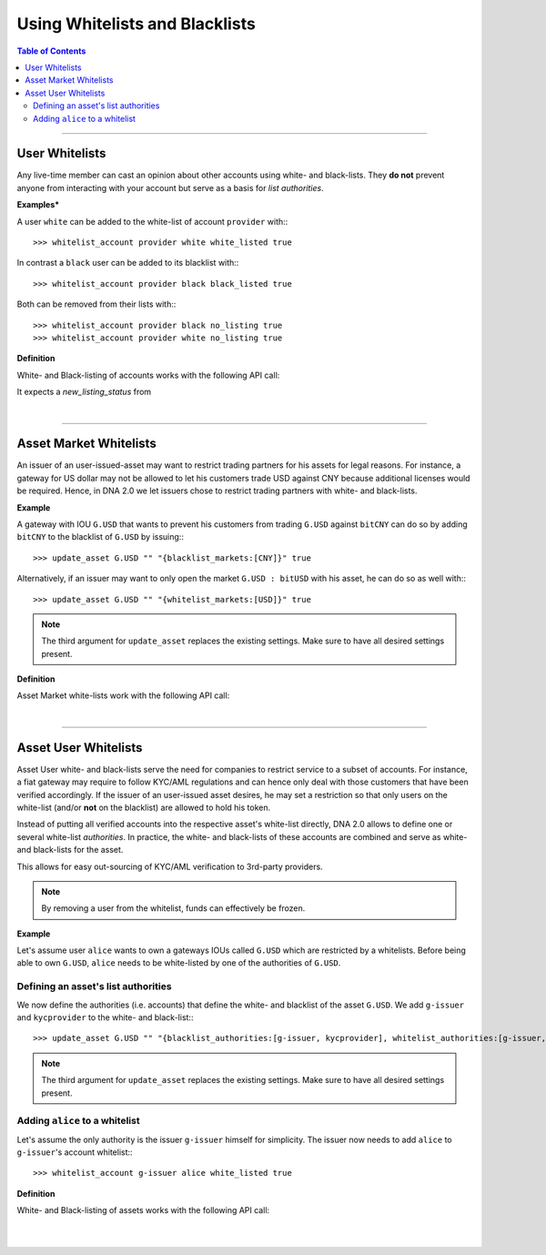 
.. _using-white-black-lists:

*********************************
Using Whitelists and Blacklists
*********************************

.. contents:: Table of Contents
   :local:
   
--------------------


User Whitelists
=====================

Any live-time member can cast an opinion about other accounts using white- and
black-lists. They **do not** prevent anyone from interacting with your account
but serve as a basis for *list authorities*.

**Examples***

A user ``white`` can be added to the white-list of account ``provider`` with:::

    >>> whitelist_account provider white white_listed true

In contrast a ``black`` user can be added to its blacklist with:::

    >>> whitelist_account provider black black_listed true

Both can be removed from their lists with:::

    >>> whitelist_account provider black no_listing true
    >>> whitelist_account provider white no_listing true

**Definition**

White- and Black-listing of accounts works with the following API call:

.. doxygenfunction:: graphene::wallet::wallet_api::whitelist_account()

It expects a `new_listing_status` from

.. doxygenenum:: account_listing

|

-------------


Asset Market Whitelists 
========================

An issuer of an user-issued-asset may want to restrict trading partners for his
assets for legal reasons. For instance, a gateway for US dollar may not be
allowed to let his customers trade USD against CNY because additional licenses
would be required. Hence, in DNA 2.0 we let issuers chose to restrict
trading partners with white- and black-lists.

**Example**

A gateway with IOU ``G.USD`` that wants to prevent his customers from trading
``G.USD`` against ``bitCNY`` can do so by adding ``bitCNY`` to the blacklist of
``G.USD`` by issuing:::

    >>> update_asset G.USD "" "{blacklist_markets:[CNY]}" true

Alternatively, if an issuer may want to only open the market ``G.USD : bitUSD``
with his asset, he can do so as well with:::

    >>> update_asset G.USD "" "{whitelist_markets:[USD]}" true

.. note:: The third argument for ``update_asset`` replaces the existing
   settings. Make sure to have all desired settings present.

**Definition**

Asset Market white-lists work with the following API call:

.. doxygenfunction:: graphene::wallet::wallet_api::update_asset

.. doxygenstruct:: graphene::chain::asset_options
     :members:

.. doxygenenum:: graphene::chain::asset_issuer_permission_flags


|

-----------------

.. _asset-user-whitelists:

Asset User Whitelists 
======================

Asset User white- and black-lists serve the need for companies to restrict
service to a subset of accounts. For instance, a fiat gateway may require
to follow KYC/AML regulations and can hence only deal with those
customers that have been verified accordingly. If the issuer of an user-issued
asset desires, he may set a restriction so that only users on the white-list
(and/or **not** on the blacklist) are allowed to hold his token.

Instead of putting all verified accounts into the respective asset's white-list
directly, DNA 2.0 allows to define one or several white-list
*authorities*. In practice, the white- and black-lists of these accounts are
combined and serve as white- and black-lists for the asset.

This allows for easy out-sourcing of KYC/AML verification to 3rd-party
providers.

.. note:: By removing a user from the whitelist, funds can effectively be
   frozen.

**Example**

Let's assume user ``alice`` wants to own a gateways IOUs called ``G.USD`` which are
restricted by a whitelists. Before being able to own ``G.USD``, ``alice`` needs
to be white-listed by one of the authorities of ``G.USD``. 

Defining an asset's list authorities
^^^^^^^^^^^^^^^^^^^^^^^^^^^^^^^^^^^^^

We now define the authorities (i.e. accounts) that define the white- and
blacklist of the asset ``G.USD``. We add ``g-issuer`` and ``kycprovider`` to
the white- and black-list:::

    >>> update_asset G.USD "" "{blacklist_authorities:[g-issuer, kycprovider], whitelist_authorities:[g-issuer, kycprovider], flags:white_list}" true

.. note:: The third argument for ``update_asset`` replaces the existing
   settings. Make sure to have all desired settings present.

Adding ``alice`` to a whitelist
^^^^^^^^^^^^^^^^^^^^^^^^^^^^^^^^^^^^^

Let's assume the only authority is the issuer ``g-issuer`` himself for
simplicity. The issuer now needs to add ``alice`` to ``g-issuer``'s account
whitelist:::

    >>> whitelist_account g-issuer alice white_listed true


**Definition**

White- and Black-listing of assets works with the following API call:

.. doxygenfunction:: graphene::wallet::wallet_api::update_asset

.. doxygenstruct:: graphene::chain::asset_options
     :members:

.. doxygenenum:: graphene::chain::asset_issuer_permission_flags


|

|

